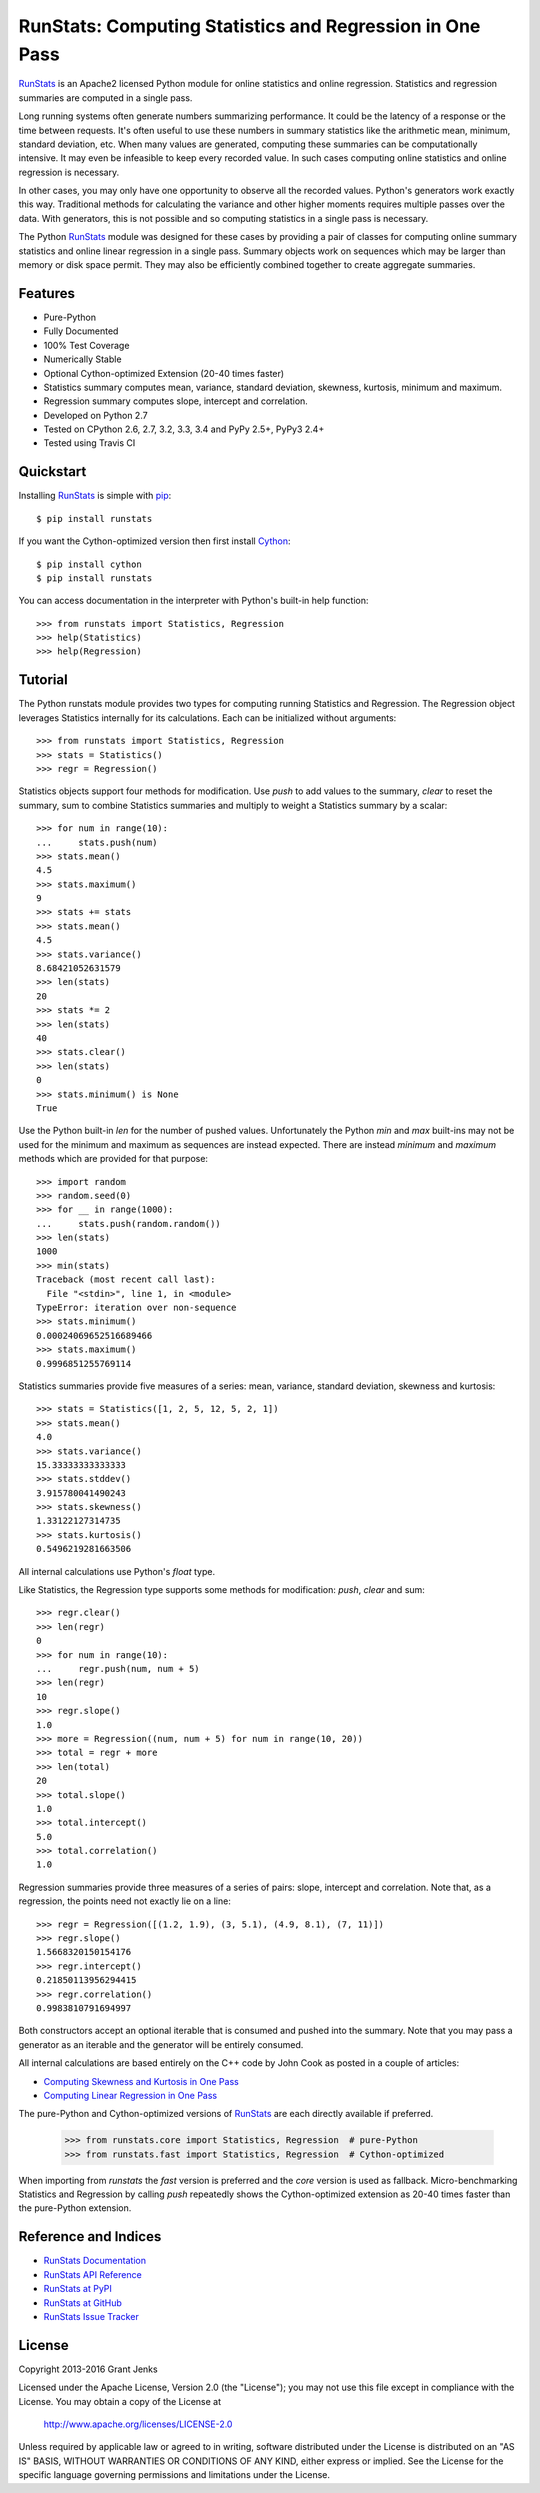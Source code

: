 RunStats: Computing Statistics and Regression in One Pass
=========================================================

`RunStats`_ is an Apache2 licensed Python module for online statistics and
online regression. Statistics and regression summaries are computed in a single
pass.

Long running systems often generate numbers summarizing performance. It could
be the latency of a response or the time between requests. It's often useful to
use these numbers in summary statistics like the arithmetic mean, minimum,
standard deviation, etc. When many values are generated, computing these
summaries can be computationally intensive. It may even be infeasible to keep
every recorded value. In such cases computing online statistics and online
regression is necessary.

In other cases, you may only have one opportunity to observe all the recorded
values. Python's generators work exactly this way. Traditional methods for
calculating the variance and other higher moments requires multiple passes over
the data. With generators, this is not possible and so computing statistics in
a single pass is necessary.

The Python `RunStats`_ module was designed for these cases by providing a pair
of classes for computing online summary statistics and online linear regression
in a single pass. Summary objects work on sequences which may be larger than
memory or disk space permit. They may also be efficiently combined together to
create aggregate summaries.

Features
--------

- Pure-Python
- Fully Documented
- 100% Test Coverage
- Numerically Stable
- Optional Cython-optimized Extension (20-40 times faster)
- Statistics summary computes mean, variance, standard deviation, skewness,
  kurtosis, minimum and maximum.
- Regression summary computes slope, intercept and correlation.
- Developed on Python 2.7
- Tested on CPython 2.6, 2.7, 3.2, 3.3, 3.4 and PyPy 2.5+, PyPy3 2.4+
- Tested using Travis CI

.. image:: https://api.travis-ci.org/grantjenks/python-runstats.svg?branch=master
    :target: http://www.grantjenks.com/docs/runstats/

Quickstart
----------

Installing `RunStats`_ is simple with `pip <http://www.pip-installer.org/>`_::

  $ pip install runstats

If you want the Cython-optimized version then first install `Cython
<http://cython.org/>`_::

  $ pip install cython
  $ pip install runstats

You can access documentation in the interpreter with Python's built-in help
function::

  >>> from runstats import Statistics, Regression
  >>> help(Statistics)
  >>> help(Regression)

Tutorial
--------

The Python runstats module provides two types for computing running Statistics
and Regression. The Regression object leverages Statistics internally for its
calculations. Each can be initialized without arguments::

  >>> from runstats import Statistics, Regression
  >>> stats = Statistics()
  >>> regr = Regression()

Statistics objects support four methods for modification. Use `push` to add
values to the summary, `clear` to reset the summary, sum to combine
Statistics summaries and multiply to weight a Statistics summary by a scalar::

  >>> for num in range(10):
  ...     stats.push(num)
  >>> stats.mean()
  4.5
  >>> stats.maximum()
  9
  >>> stats += stats
  >>> stats.mean()
  4.5
  >>> stats.variance()
  8.68421052631579
  >>> len(stats)
  20
  >>> stats *= 2
  >>> len(stats)
  40
  >>> stats.clear()
  >>> len(stats)
  0
  >>> stats.minimum() is None
  True

Use the Python built-in `len` for the number of pushed values. Unfortunately
the Python `min` and `max` built-ins may not be used for the minimum and
maximum as sequences are instead expected. There are instead `minimum` and
`maximum` methods which are provided for that purpose::

  >>> import random
  >>> random.seed(0)
  >>> for __ in range(1000):
  ...     stats.push(random.random())
  >>> len(stats)
  1000
  >>> min(stats)
  Traceback (most recent call last):
    File "<stdin>", line 1, in <module>
  TypeError: iteration over non-sequence
  >>> stats.minimum()
  0.00024069652516689466
  >>> stats.maximum()
  0.9996851255769114

Statistics summaries provide five measures of a series: mean, variance,
standard deviation, skewness and kurtosis::

  >>> stats = Statistics([1, 2, 5, 12, 5, 2, 1])
  >>> stats.mean()
  4.0
  >>> stats.variance()
  15.33333333333333
  >>> stats.stddev()
  3.915780041490243
  >>> stats.skewness()
  1.33122127314735
  >>> stats.kurtosis()
  0.5496219281663506

All internal calculations use Python's `float` type.

Like Statistics, the Regression type supports some methods for modification:
`push`, `clear` and sum::

  >>> regr.clear()
  >>> len(regr)
  0
  >>> for num in range(10):
  ...     regr.push(num, num + 5)
  >>> len(regr)
  10
  >>> regr.slope()
  1.0
  >>> more = Regression((num, num + 5) for num in range(10, 20))
  >>> total = regr + more
  >>> len(total)
  20
  >>> total.slope()
  1.0
  >>> total.intercept()
  5.0
  >>> total.correlation()
  1.0

Regression summaries provide three measures of a series of pairs: slope,
intercept and correlation. Note that, as a regression, the points need not
exactly lie on a line::

  >>> regr = Regression([(1.2, 1.9), (3, 5.1), (4.9, 8.1), (7, 11)])
  >>> regr.slope()
  1.5668320150154176
  >>> regr.intercept()
  0.21850113956294415
  >>> regr.correlation()
  0.9983810791694997

Both constructors accept an optional iterable that is consumed and pushed into
the summary. Note that you may pass a generator as an iterable and the
generator will be entirely consumed.

All internal calculations are based entirely on the C++ code by John Cook as
posted in a couple of articles:

* `Computing Skewness and Kurtosis in One Pass`_
* `Computing Linear Regression in One Pass`_

.. _`Computing Skewness and Kurtosis in One Pass`: http://www.johndcook.com/blog/skewness_kurtosis/
.. _`Computing Linear Regression in One Pass`: http://www.johndcook.com/blog/running_regression/

The pure-Python and Cython-optimized versions of `RunStats`_ are each directly
available if preferred.

  >>> from runstats.core import Statistics, Regression  # pure-Python
  >>> from runstats.fast import Statistics, Regression  # Cython-optimized

When importing from `runstats` the `fast` version is preferred and the `core`
version is used as fallback. Micro-benchmarking Statistics and Regression by
calling `push` repeatedly shows the Cython-optimized extension as 20-40 times
faster than the pure-Python extension.

.. _`RunStats`: http://www.grantjenks.com/docs/runstats/

Reference and Indices
---------------------

* `RunStats Documentation`_
* `RunStats API Reference`_
* `RunStats at PyPI`_
* `RunStats at GitHub`_
* `RunStats Issue Tracker`_

.. _`RunStats Documentation`: http://www.grantjenks.com/docs/runstats/
.. _`RunStats API Reference`: http://www.grantjenks.com/docs/runstats/api.html
.. _`RunStats at PyPI`: https://pypi.python.org/pypi/runstats/
.. _`RunStats at GitHub`: https://github.com/grantjenks/python-runstats/
.. _`RunStats Issue Tracker`: https://github.com/grantjenks/python-runstats/issues/

License
-------

Copyright 2013-2016 Grant Jenks

Licensed under the Apache License, Version 2.0 (the "License");
you may not use this file except in compliance with the License.
You may obtain a copy of the License at

    http://www.apache.org/licenses/LICENSE-2.0

Unless required by applicable law or agreed to in writing, software
distributed under the License is distributed on an "AS IS" BASIS,
WITHOUT WARRANTIES OR CONDITIONS OF ANY KIND, either express or implied.
See the License for the specific language governing permissions and
limitations under the License.
